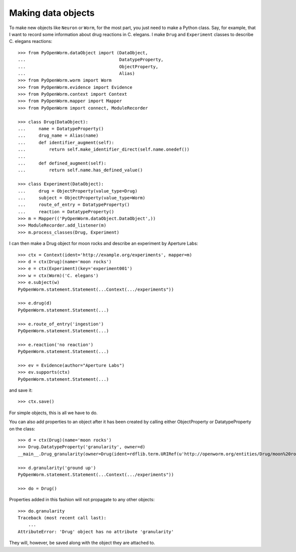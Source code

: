 .. _making_dataObjects:

Making data objects
====================
To make new objects like ``Neuron`` or ``Worm``, for the most part, you just
need to make a Python class.
Say, for example, that I want to record some information about drug reactions in
C. elegans. I make ``Drug`` and ``Experiment`` classes to describe C. elegans
reactions::

    >>> from PyOpenWorm.dataObject import (DataObject,
    ...                                    DatatypeProperty,
    ...                                    ObjectProperty,
    ...                                    Alias)
    >>> from PyOpenWorm.worm import Worm
    >>> from PyOpenWorm.evidence import Evidence
    >>> from PyOpenWorm.context import Context
    >>> from PyOpenWorm.mapper import Mapper
    >>> from PyOpenWorm import connect, ModuleRecorder

    >>> class Drug(DataObject):
    ...     name = DatatypeProperty()
    ...     drug_name = Alias(name)
    ...     def identifier_augment(self):
    ...         return self.make_identifier_direct(self.name.onedef())
    ...
    ...     def defined_augment(self):
    ...         return self.name.has_defined_value()
    
    >>> class Experiment(DataObject):
    ...     drug = ObjectProperty(value_type=Drug)
    ...     subject = ObjectProperty(value_type=Worm)
    ...     route_of_entry = DatatypeProperty()
    ...     reaction = DatatypeProperty()
    >>> m = Mapper(('PyOpenWorm.dataObject.DataObject',))
    >>> ModuleRecorder.add_listener(m)
    >>> m.process_classes(Drug, Experiment)

I can then make a Drug object for moon rocks and describe an experiment by
Aperture Labs::

    >>> ctx = Context(ident='http://example.org/experiments', mapper=m)
    >>> d = ctx(Drug)(name='moon rocks')
    >>> e = ctx(Experiment)(key='experiment001')
    >>> w = ctx(Worm)('C. elegans')
    >>> e.subject(w)
    PyOpenWorm.statement.Statement(...Context(.../experiments"))

    >>> e.drug(d)
    PyOpenWorm.statement.Statement(...)

    >>> e.route_of_entry('ingestion')
    PyOpenWorm.statement.Statement(...)

    >>> e.reaction('no reaction')
    PyOpenWorm.statement.Statement(...)

    >>> ev = Evidence(author="Aperture Labs")
    >>> ev.supports(ctx)
    PyOpenWorm.statement.Statement(...)

and save it::

    >>> ctx.save()

For simple objects, this is all we have to do.

You can also add properties to an object after it has been created by calling
either ObjectProperty or DatatypeProperty on the class::

    >>> d = ctx(Drug)(name='moon rocks')
    >>> Drug.DatatypeProperty('granularity', owner=d)
    __main__.Drug_granularity(owner=Drug(ident=rdflib.term.URIRef(u'http://openworm.org/entities/Drug/moon%20rocks')))

    >>> d.granularity('ground up')
    PyOpenWorm.statement.Statement(...Context(.../experiments"))

    >>> do = Drug()

Properties added in this fashion will not propagate to any other objects::

    >>> do.granularity
    Traceback (most recent call last):
        ...
    AttributeError: 'Drug' object has no attribute 'granularity'


They will, however, be saved along with the object they are attached to.
